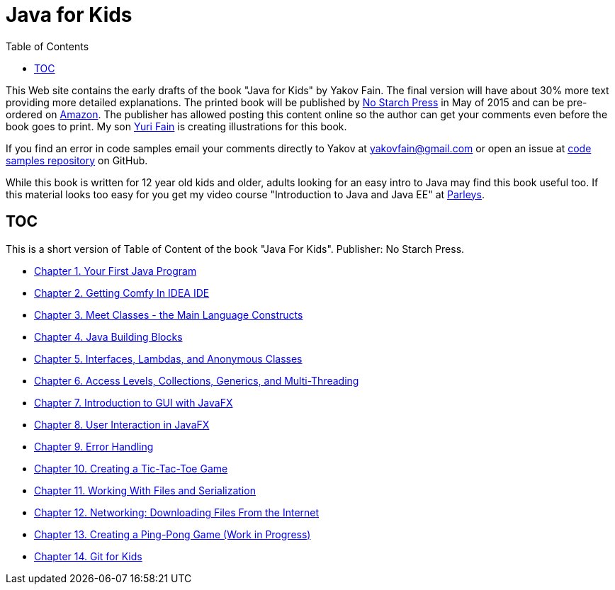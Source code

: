 :toc:
:toclevels: 4
:imagesdir: ./

= Java for Kids

This Web site contains the early drafts of the book "Java for Kids" by Yakov Fain. The final version will have about 30% more text providing more detailed explanations. The printed book will be published by http://www.nostarch.com/[No Starch Press] in May of 2015 and can be pre-ordered on http://www.amazon.com/Java-Kids-Yakov-Fain/dp/1593276370/ref=sr_1_5[Amazon]. The publisher has allowed posting this content online so the author can get your comments even before the book goes to print. My son http://instagram.com/yurifain[Yuri Fain] is creating illustrations for this book.

If you find an error in code samples email your comments directly to Yakov at yakovfain@gmail.com or open an issue at https://github.com/yfain/Java4Kids_NoStarchPress_code[code samples repository] on GitHub. 

While this book is written for 12 year old kids and older, adults looking for an easy intro to Java may find this book useful too.  If this material looks too easy for you get my video course "Introduction to Java and Java EE" at http://bit.ly/1HERoVo[Parleys].

== TOC 

This is a short version of  Table of Content of the book "Java For Kids". Publisher: No Starch Press. 

* <<Chapter_1.adoc#,Chapter 1. Your First Java Program>>
* <<Chapter_2.adoc#,Chapter 2. Getting Comfy In IDEA IDE>>
* <<Chapter_3.adoc#,Chapter 3. Meet Classes - the Main Language Constructs>>
* <<Chapter_4.adoc#,Chapter 4. Java Building Blocks>>
* <<Chapter_5.adoc#,Chapter 5. Interfaces, Lambdas, and Anonymous Classes >>
* <<Chapter_6.adoc#,Chapter 6. Access Levels, Collections, Generics, and Multi-Threading >>
* <<Chapter_7.adoc#,Chapter 7. Introduction to GUI with JavaFX>>
* <<Chapter_8.adoc#,Chapter 8. User Interaction in JavaFX>> 
* <<Chapter_9.adoc#,Chapter 9. Error Handling>>
* <<Chapter_10.adoc#,Chapter 10. Creating a Tic-Tac-Toe Game>>
* <<Chapter_11.adoc#,Chapter 11. Working With Files and Serialization>>
* <<Chapter_12.adoc#,Chapter 12. Networking: Downloading Files From the Internet>>
* <<Chapter_13.adoc#,Chapter 13. Creating a Ping-Pong Game (Work in Progress)>>
* <<Appendix_A.adoc#,Chapter 14. Git for Kids>>

   
 
